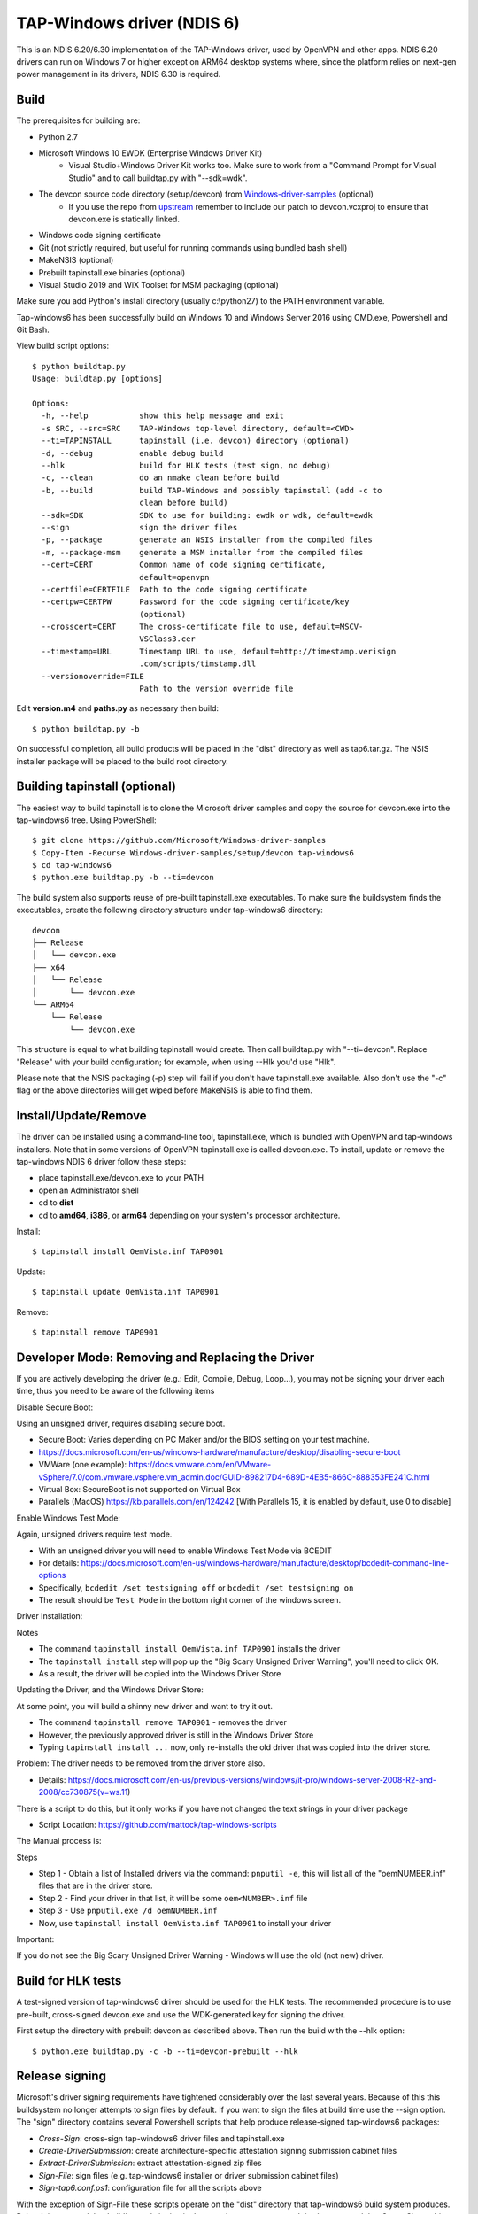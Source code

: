 TAP-Windows driver (NDIS 6)
===========================

This is an NDIS 6.20/6.30 implementation of the TAP-Windows driver, used by
OpenVPN and other apps. NDIS 6.20 drivers can run on Windows 7 or higher except
on ARM64 desktop systems where, since the platform relies on next-gen power
management in its drivers, NDIS 6.30 is required.

Build
-----

The prerequisites for building are:

- Python 2.7
- Microsoft Windows 10 EWDK (Enterprise Windows Driver Kit)
    - Visual Studio+Windows Driver Kit works too. Make sure to work from a "Command Prompt for Visual Studio" and to call buildtap.py with "--sdk=wdk".
- The devcon source code directory (setup/devcon) from `Windows-driver-samples <https://github.com/OpenVPN/Windows-driver-samples>`_ (optional)
    - If you use the repo from `upstream <https://github.com/Microsoft/Windows-driver-samples>`_ remember to include our patch to devcon.vcxproj to ensure that devcon.exe is statically linked.
- Windows code signing certificate
- Git (not strictly required, but useful for running commands using bundled bash shell)
- MakeNSIS (optional)
- Prebuilt tapinstall.exe binaries (optional)
- Visual Studio 2019 and WiX Toolset for MSM packaging (optional)

Make sure you add Python's install directory (usually c:\\python27) to the PATH 
environment variable.

Tap-windows6 has been successfully build on Windows 10 and Windows Server 2016 using
CMD.exe, Powershell and Git Bash.

View build script options::

  $ python buildtap.py
  Usage: buildtap.py [options]
  
  Options:
    -h, --help           show this help message and exit
    -s SRC, --src=SRC    TAP-Windows top-level directory, default=<CWD>
    --ti=TAPINSTALL      tapinstall (i.e. devcon) directory (optional)
    -d, --debug          enable debug build
    --hlk                build for HLK tests (test sign, no debug)
    -c, --clean          do an nmake clean before build
    -b, --build          build TAP-Windows and possibly tapinstall (add -c to
                         clean before build)
    --sdk=SDK            SDK to use for building: ewdk or wdk, default=ewdk
    --sign               sign the driver files
    -p, --package        generate an NSIS installer from the compiled files
    -m, --package-msm    generate a MSM installer from the compiled files
    --cert=CERT          Common name of code signing certificate,
                         default=openvpn
    --certfile=CERTFILE  Path to the code signing certificate
    --certpw=CERTPW      Password for the code signing certificate/key
                         (optional)
    --crosscert=CERT     The cross-certificate file to use, default=MSCV-
                         VSClass3.cer
    --timestamp=URL      Timestamp URL to use, default=http://timestamp.verisign
                         .com/scripts/timstamp.dll
    --versionoverride=FILE
                         Path to the version override file

Edit **version.m4** and **paths.py** as necessary then build::

  $ python buildtap.py -b

On successful completion, all build products will be placed in the "dist" 
directory as well as tap6.tar.gz. The NSIS installer package will be placed to
the build root directory.

Building tapinstall (optional)
------------------------------

The easiest way to build tapinstall is to clone the Microsoft driver samples
and copy the source for devcon.exe into the tap-windows6 tree. Using PowerShell::

  $ git clone https://github.com/Microsoft/Windows-driver-samples
  $ Copy-Item -Recurse Windows-driver-samples/setup/devcon tap-windows6
  $ cd tap-windows6
  $ python.exe buildtap.py -b --ti=devcon

The build system also supports reuse of pre-built tapinstall.exe executables.
To make sure the buildsystem finds the executables, create the following
directory structure under tap-windows6 directory::

  devcon
  ├── Release
  │   └── devcon.exe
  ├── x64
  │   └── Release
  │       └── devcon.exe
  └── ARM64
      └── Release
          └── devcon.exe

This structure is equal to what building tapinstall would create. Then call
buildtap.py with "--ti=devcon". Replace "Release" with your build configuration;
for example, when using --Hlk you'd use "Hlk".

Please note that the NSIS packaging (-p) step will fail if you don't have
tapinstall.exe available. Also don't use the "-c" flag or the above directories
will get wiped before MakeNSIS is able to find them.

Install/Update/Remove
---------------------

The driver can be installed using a command-line tool, tapinstall.exe, which is
bundled with OpenVPN and tap-windows installers. Note that in some versions of
OpenVPN tapinstall.exe is called devcon.exe. To install, update or remove the
tap-windows NDIS 6 driver follow these steps:

- place tapinstall.exe/devcon.exe to your PATH
- open an Administrator shell
- cd to **dist**
- cd to **amd64**, **i386**, or **arm64** depending on your system's processor architecture.

Install::

  $ tapinstall install OemVista.inf TAP0901

Update::

  $ tapinstall update OemVista.inf TAP0901

Remove::

  $ tapinstall remove TAP0901

Developer Mode: Removing and Replacing the Driver
-------------------------------------------------

If you are actively developing the driver (e.g.: Edit, Compile, Debug, Loop...), you may not be signing your driver each time, thus you need to be aware of the following items

Disable Secure Boot::

Using an unsigned driver, requires disabling secure boot.

- Secure Boot: Varies depending on PC Maker and/or the BIOS setting on your test machine.
- https://docs.microsoft.com/en-us/windows-hardware/manufacture/desktop/disabling-secure-boot
- VMWare (one example): https://docs.vmware.com/en/VMware-vSphere/7.0/com.vmware.vsphere.vm_admin.doc/GUID-898217D4-689D-4EB5-866C-888353FE241C.html
- Virtual Box: SecureBoot is not supported on Virtual Box
- Parallels (MacOS) https://kb.parallels.com/en/124242 [With Parallels 15, it is enabled by default, use 0 to disable]

Enable Windows Test Mode::

Again, unsigned drivers require test mode.

- With an unsigned driver you will need to enable Windows Test Mode via BCEDIT
- For details: https://docs.microsoft.com/en-us/windows-hardware/manufacture/desktop/bcdedit-command-line-options
- Specifically, ``bcdedit /set testsigning off`` or ``bcdedit /set testsigning on``
- The result should be ``Test Mode`` in the bottom right corner of the windows screen.
  
Driver Installation::

Notes

- The command ``tapinstall install OemVista.inf TAP0901`` installs the driver
- The ``tapinstall install`` step will pop up the "Big Scary Unsigned Driver Warning", you'll need to click OK.
- As a result, the driver will be copied into the Windows Driver Store
  
Updating the Driver, and the Windows Driver Store::

At some point, you will build a shinny new driver and want to try it out.

- The command ``tapinstall remove TAP0901`` - removes the driver
- However, the previously approved driver is still in the Windows Driver Store
- Typing ``tapinstall install ...`` now, only re-installs the old driver that was copied into the driver store.

Problem: The driver needs to be removed from the driver store also.

- Details: https://docs.microsoft.com/en-us/previous-versions/windows/it-pro/windows-server-2008-R2-and-2008/cc730875(v=ws.11)
    
There is a script to do this, but it only works if you have not changed the text strings in your driver package

- Script Location: https://github.com/mattock/tap-windows-scripts

The Manual process is::

Steps

- Step 1 - Obtain a list of Installed drivers via the command: ``pnputil -e``, this will list all of the "oemNUMBER.inf" files that are in the driver store.
- Step 2 - Find your driver in that list, it will be some ``oem<NUMBER>.inf`` file
- Step 3 - Use ``pnputil.exe /d oemNUMBER.inf``
- Now, use ``tapinstall install OemVista.inf TAP0901`` to install your driver

Important::

If you do not see the Big Scary Unsigned Driver Warning - Windows will use the old (not new) driver.

Build for HLK tests
-------------------

A test-signed version of tap-windows6 driver should be used for the HLK tests.
The recommended procedure is to use pre-built, cross-signed devcon.exe and use
the WDK-generated key for signing the driver.

First setup the directory with prebuilt devcon as described above.
Then run the build with the --hlk option::

  $ python.exe buildtap.py -c -b --ti=devcon-prebuilt --hlk

Release signing
---------------

Microsoft's driver signing requirements have tightened considerably over the
last several years. Because of this this buildsystem no longer attempts to sign
files by default. If you want to sign the files at build time use the --sign
option. The "sign" directory contains several Powershell scripts that help
produce release-signed tap-windows6 packages:

- *Cross-Sign*: cross-sign tap-windows6 driver files and tapinstall.exe
- *Create-DriverSubmission*: create architecture-specific attestation signing submission cabinet files
- *Extract-DriverSubmission*: extract attestation-signed zip files
- *Sign-File*: sign files (e.g. tap-windows6 installer or driver submission cabinet files)
- *Sign-tap6.conf.ps1*: configuration file for all the scripts above

With the exception of Sign-File these scripts operate on the "dist" directory
that tap-windows6 build system produces. Below it is assumed that building and
signing is done on the same computer. It is also assumed that Cross-Sign.ps1 is
run as Administrator; according to Microsoft documentation Inf2Cat, which
Cross-Sign.ps1 uses to create (unsigned) catalog files, needs to run with
administrator privileges.

First produce cross-signed drivers and installers (Windows 7/8/8.1/Server 2012r2)::

  $ python.exe buildtap.py -c -b --ti=devcon
  $ sign\Cross-Sign.ps1 -SourceDir dist -Force
  $ python.exe buildtap.py -p --ti=devcon
  $ Get-Item tap-windows*.exe|sign\Sign-File.ps1

Note that the "-Force" option for Cross-Sign.ps1 is *required* except in the
unlikely case you're appending a signature.

Next produce a driver submission cabinet files for attestation signing::

  $ sign\Create-DriverSubmission.ps1
  $ Get-ChildItem -Path disk1|sign\Sign-File.ps1

Three architecture-specific (i386, amd64, arm64) cabinet files are created.
Submit these to Windows Dev Center for attestation signing. Take care to only
request signatures applicable for each architecture.

After downloading the attestation-signed drivers as zip files put them into
a temporary directory under the tap-windows6 directory. Then extract the drivers
into the "dist" directory, produce an installer and sign it::

  $ cd tap-windows6
  $ Get-ChildItem -Path tempdir -Filter "*.zip"|sign\Extract-DriverSubmission.ps1
  $ python.exe buildtap.py -p --ti=devcon
  $ Get-Item tap-windows*.exe|sign\Sign-File.ps1

Note that these steps will fail unless cross-signed tapinstall.exe is present
in each architecture-specific directory (i386, amd64, arm64) under the "dist"
directory.

For more detailed instructions and background information please refer to
`this article <https://community.openvpn.net/openvpn/wiki/BuildingTapWindows6>`_ on OpenVPN community wiki.

Overriding setting defined in version.m4
----------------------------------------

It is possible to override one or more of the settings in version.m4 file with
the --versionoverride <file> option. Any settings given in the override file
have precedence over those in version.m4.

This is useful when building several tap-windows6 drivers with different
component ids for example.

Notes on proxies
----------------

It is possible to build tap-windows6 without connectivity to the Internet but 
any attempt to timestamp the driver will fail. For this reason configure your 
outbound proxy server before starting the build. Note that the command prompt 
also needs to be restarted to make use of new proxy settings.

MSM packaging
-------------

In order to build the MSM packages build and sign the driver first:

- Build the TAP driver with buildtap.py and "-b" flag.
- EV-sign the drivers
- WHQL/Attestation-sign the drivers

Place the signed drivers in a directory structure under tap-windows6
directory. Each platform directory should contain the EV-signed driver with a
"win10" subdirectory containing WHQL/Attestation signed driver for that
platform::

  dist
  ├── amd64
  │   ├── win10
  │   │   ├── OemVista.inf
  │   │   ├── tap0901.cat
  │   │   └── tap0901.sys
  │   ├── OemVista.inf
  │   ├── tap0901.cat
  │   └── tap0901.sys
  ├── arm64
  │   ├── win10
  │   │   ├── OemVista.inf
  │   │   ├── tap0901.cat
  │   │   └── tap0901.sys
  │   └── (Note: EV-signed driver for arm64 is not used.)
  ├── dist
  │   └── include
  │       └── tap-windows.h
  └── i386
      ├── win10
      │   ├── OemVista.inf
      │   ├── tap0901.cat
      │   └── tap0901.sys
      ├── OemVista.inf
      ├── tap0901.cat
      └── tap0901.sys

Building MSM packages requires Visual Studio 2019 (EWDK is not sufficient) and
the WiX Toolset installed. In a Developer Command Prompt for Visual Studio
2019, run::

  $ python buildtap.py -m --sdk=wdk

This will compile the installer.dll file with embedded drivers and package it
as a platform-dependent tap-windows-<version>-<platform>.msm files.

As the WiX Toolset does not support the arm64 platform yet, only amd64 and
i386 MSM files are built.

Optional: Consider EV-signing the MSM packages before deploying them. Thou,
MSM signature is ignored when merging MSM into MSI package, users get a choice
to validate the integrity of the downloaded MSM packages manually.

License
-------

See the file `COPYING <COPYING>`_.
